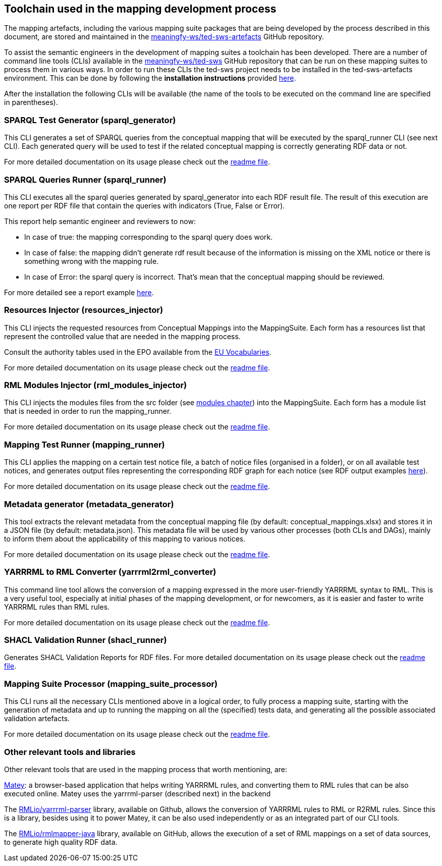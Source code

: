 == Toolchain used in the mapping development process

The mapping artefacts, including the various mapping suite packages that are being developed by the process described in this document, are stored and maintained in the https://github.com/meaningfy-ws/ted-sws-artefacts[meaningfy-ws/ted-sws-artefacts] GitHub repository.

To assist the semantic engineers in the development of mapping suites a toolchain has been developed. There are a number of command line tools (CLIs) available in the https://github.com/meaningfy-ws/ted-sws[meaningfy-ws/ted-sws] GitHub repository that can be run on these mapping suites to process them in various ways. In order to run these CLIs the ted-sws project needs to be installed in the ted-sws-artefacts environment. This can be done by following the *installation instructions* provided https://github.com/meaningfy-ws/ted-sws#installation[here].

After the installation the following CLIs will be available (the name of the tools to be executed on the command line are specified in parentheses).

=== SPARQL Test Generator (sparql_generator)

This CLI generates a set of SPARQL queries from the conceptual mapping that will be executed by the sparql_runner CLI (see next CLI). Each generated query will be used to test if the related conceptual mapping is correctly generating RDF data or not.

For more detailed documentation on its usage please check out the https://github.com/meaningfy-ws/ted-sws#cmd-sparql_generator[readme file].

=== SPARQL Queries Runner (sparql_runner)
This CLI  executes  all the sparql queries generated by sparql_generator into each RDF result file. The result of this execution are one report per RDF file that contain the queries with indicators (True, False or Error).

This report help semantic engineer and reviewers to now:

* In case of true: the mapping corresponding to the sparql query does work.

* In case of false: the mapping didn't generate rdf result because of the information is missing on the XML notice or there is something wrong with the mapping rule.

* In case of Error: the sparql query is incorrect. That's mean that the conceptual mapping should be reviewed.

For more detailed see a report example https://github.com/meaningfy-ws/ted-sws-artefacts/blob/main/mappings/package_F03/output/002705-2021/test_suite_report/sparql_cm_assertions.html[here].

=== Resources Injector (resources_injector)
This CLI injects the requested resources from Conceptual Mappings into the MappingSuite. Each form has a resources list that represent the controlled value that are needed in the mapping process.

Consult the authority tables used in the EPO available from the https://op.europa.eu/en/web/eu-vocabularies/authority-tables[EU Vocabularies].

For more detailed documentation on its usage please check out the https://github.com/meaningfy-ws/ted-sws#cmd-[readme file].

=== RML Modules Injector (rml_modules_injector)
This CLI injects the modules files from the src folder (see xref:technical-mapping-modularisation.adoc[modules chapter]) into the MappingSuite. Each form has a module list that is needed in order to run the mapping_runner.

For more detailed documentation on its usage please check out the https://github.com/meaningfy-ws/ted-sws#cmd-[readme file].

=== Mapping Test Runner (mapping_runner)
This CLI applies the mapping on a certain test notice file, a batch of notice files (organised in a folder), or on all available test notices, and generates output files representing the corresponding RDF graph for each notice (see RDF output examples https://github.com/meaningfy-ws/ted-sws-artefacts/tree/main/mappings/package_F03/output[here]).

For more detailed documentation on its usage please check out the https://github.com/meaningfy-ws/ted-sws#cmd-transformer[readme file].

=== Metadata generator (metadata_generator)
This tool extracts the relevant metadata from the conceptual mapping file (by default: conceptual_mappings.xlsx) and stores it in a JSON file (by default: metadata.json). This metadata file will be used by various other processes (both CLIs and DAGs), mainly to inform them about the applicability of this mapping to various notices.

For more detailed documentation on its usage please check out the https://github.com/meaningfy-ws/ted-sws#cmd-metadata_generator[readme file].

=== YARRRML to RML Converter (yarrrml2rml_converter)
This command line tool allows the conversion of a mapping expressed in the more user-friendly YARRRML syntax to RML. This is a very useful tool, especially at initial phases of the mapping development, or for newcomers, as it is easier and faster to write YARRRML rules than RML rules.

For more detailed documentation on its usage please check out the https://github.com/meaningfy-ws/ted-sws#cmd-yarrrml2rml_converter[readme file].

=== SHACL Validation Runner (shacl_runner)
Generates SHACL Validation Reports for RDF files.
For more detailed documentation on its usage please check out the https://github.com/meaningfy-ws/ted-sws#cmd-yarrrml2rml_converter[readme file].

=== Mapping Suite Processor (mapping_suite_processor)
This CLI runs all the necessary CLIs mentioned above in a logical order, to fully process a mapping suite, starting with the generation of metadata and up to running the mapping on all the (specified) tests data, and generating all the possible associated validation artefacts.

For more detailed documentation on its usage please check out the https://github.com/meaningfy-ws/ted-sws#cmd-mapping_suite_processor[readme file].

=== Other relevant tools and libraries
Other relevant tools that are used in the mapping process that worth mentioning, are:

https://rml.io/yarrrml/matey/#[Matey]: a browser-based application that helps writing YARRRML rules, and converting them to RML rules that can be also executed online. Matey uses the yarrrml-parser (described next) in the backend

The https://github.com/rmlio/yarrrml-parser[RMLio/yarrrml-parser] library, available on Github, allows the conversion of YARRRML rules to RML or R2RML rules.  Since this is a library, besides using it to power Matey, it can be also used independently or as an integrated part of our CLI tools.

The https://github.com/RMLio/rmlmapper-java[RMLio/rmlmapper-java] library, available on GitHub, allows the execution of a set of RML mappings on a set of data sources, to generate high quality RDF data.





